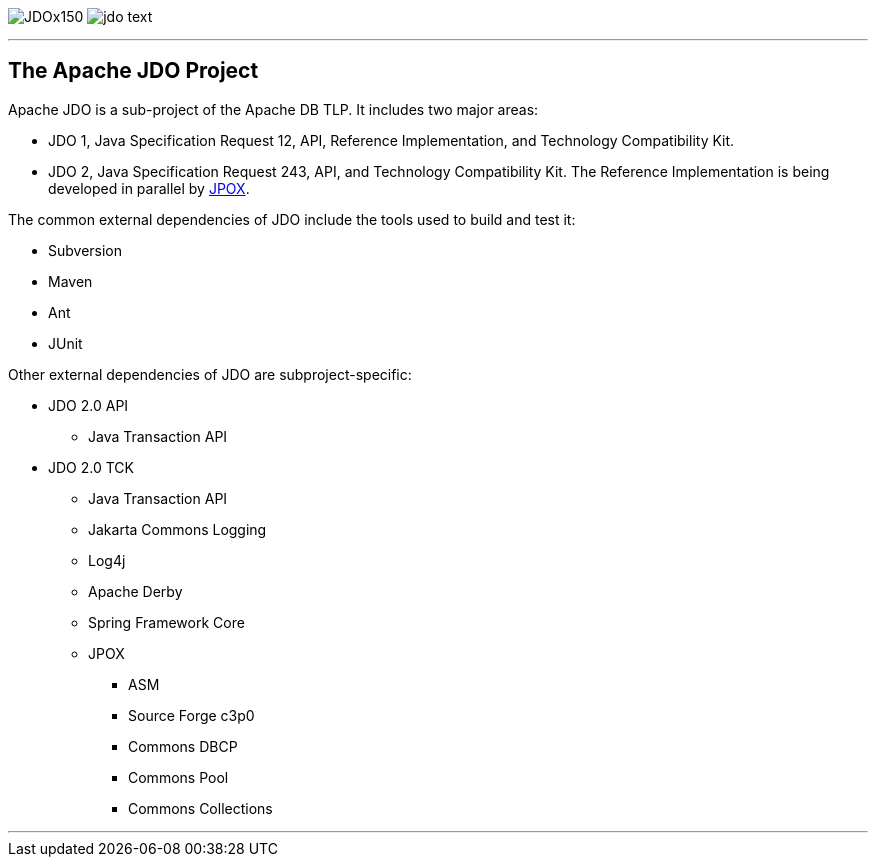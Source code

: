 [[index]]
image:images/JDOx150.png[float="left"]
image:images/jdo_text.png[float="left"]

'''''

:_basedir: 
:_imagesdir: images/
:notoc:
:titlepage:
:grid: cols

== The Apache JDO Projectanchor:The_Apache_JDO_Project[]

Apache JDO is a sub-project of the Apache DB TLP. It includes two major
areas:

* JDO 1, Java Specification Request 12, API, Reference Implementation,
and Technology Compatibility Kit.
* JDO 2, Java Specification Request 243, API, and Technology
Compatibility Kit. The Reference Implementation is being developed in
parallel by http://www.jpox.org[JPOX].

The common external dependencies of JDO include the tools used to build
and test it:

* Subversion
* Maven
* Ant
* JUnit

Other external dependencies of JDO are subproject-specific:

* JDO 2.0 API
** Java Transaction API
* JDO 2.0 TCK
** Java Transaction API
** Jakarta Commons Logging
** Log4j
** Apache Derby
** Spring Framework Core
** JPOX
*** ASM
*** Source Forge c3p0
*** Commons DBCP
*** Commons Pool
*** Commons Collections

'''''

